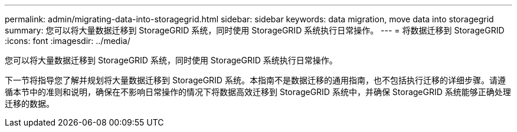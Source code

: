 ---
permalink: admin/migrating-data-into-storagegrid.html 
sidebar: sidebar 
keywords: data migration, move data into storagegrid 
summary: 您可以将大量数据迁移到 StorageGRID 系统，同时使用 StorageGRID 系统执行日常操作。 
---
= 将数据迁移到 StorageGRID
:icons: font
:imagesdir: ../media/


[role="lead"]
您可以将大量数据迁移到 StorageGRID 系统，同时使用 StorageGRID 系统执行日常操作。

下一节将指导您了解并规划将大量数据迁移到 StorageGRID 系统。本指南不是数据迁移的通用指南，也不包括执行迁移的详细步骤。请遵循本节中的准则和说明，确保在不影响日常操作的情况下将数据高效迁移到 StorageGRID 系统中，并确保 StorageGRID 系统能够正确处理迁移的数据。
